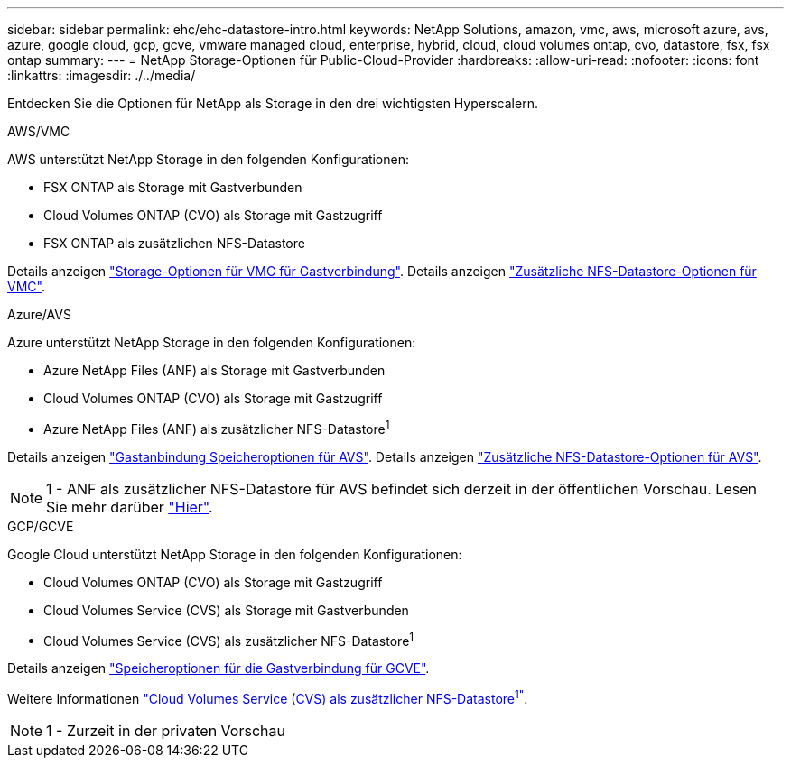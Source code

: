 ---
sidebar: sidebar 
permalink: ehc/ehc-datastore-intro.html 
keywords: NetApp Solutions, amazon, vmc, aws, microsoft azure, avs, azure, google cloud, gcp, gcve, vmware managed cloud, enterprise, hybrid, cloud, cloud volumes ontap, cvo, datastore, fsx, fsx ontap 
summary:  
---
= NetApp Storage-Optionen für Public-Cloud-Provider
:hardbreaks:
:allow-uri-read: 
:nofooter: 
:icons: font
:linkattrs: 
:imagesdir: ./../media/


[role="lead"]
Entdecken Sie die Optionen für NetApp als Storage in den drei wichtigsten Hyperscalern.

[role="tabbed-block"]
====
.AWS/VMC
--
AWS unterstützt NetApp Storage in den folgenden Konfigurationen:

* FSX ONTAP als Storage mit Gastverbunden
* Cloud Volumes ONTAP (CVO) als Storage mit Gastzugriff
* FSX ONTAP als zusätzlichen NFS-Datastore


Details anzeigen link:aws/aws-guest.html["Storage-Optionen für VMC für Gastverbindung"]. Details anzeigen link:aws/aws-native-nfs-datastore-option.html["Zusätzliche NFS-Datastore-Optionen für VMC"].

--
.Azure/AVS
--
Azure unterstützt NetApp Storage in den folgenden Konfigurationen:

* Azure NetApp Files (ANF) als Storage mit Gastverbunden
* Cloud Volumes ONTAP (CVO) als Storage mit Gastzugriff
* Azure NetApp Files (ANF) als zusätzlicher NFS-Datastore^1^


Details anzeigen link:azure/azure-guest.html["Gastanbindung Speicheroptionen für AVS"]. Details anzeigen link:azure/azure-native-nfs-datastore-option.html["Zusätzliche NFS-Datastore-Optionen für AVS"].


NOTE: 1 - ANF als zusätzlicher NFS-Datastore für AVS befindet sich derzeit in der öffentlichen Vorschau. Lesen Sie mehr darüber https://docs.microsoft.com/en-us/azure/azure-vmware/attach-azure-netapp-files-to-azure-vmware-solution-hosts?branch=main&tabs=azure-portal["Hier"].

--
.GCP/GCVE
--
Google Cloud unterstützt NetApp Storage in den folgenden Konfigurationen:

* Cloud Volumes ONTAP (CVO) als Storage mit Gastzugriff
* Cloud Volumes Service (CVS) als Storage mit Gastverbunden
* Cloud Volumes Service (CVS) als zusätzlicher NFS-Datastore^1^


Details anzeigen link:gcp/gcp-guest.html["Speicheroptionen für die Gastverbindung für GCVE"].

Weitere Informationen link:https://www.netapp.com/google-cloud/google-cloud-vmware-engine-registration/["Cloud Volumes Service (CVS) als zusätzlicher NFS-Datastore^1"^].


NOTE: 1 - Zurzeit in der privaten Vorschau

--
====